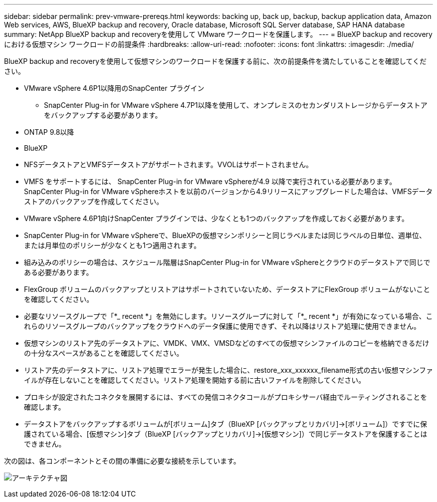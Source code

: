 ---
sidebar: sidebar 
permalink: prev-vmware-prereqs.html 
keywords: backing up, back up, backup, backup application data, Amazon Web services, AWS, BlueXP backup and recovery, Oracle database, Microsoft SQL Server database, SAP HANA database 
summary: NetApp BlueXP backup and recoveryを使用して VMware ワークロードを保護します。 
---
= BlueXP backup and recoveryにおける仮想マシン ワークロードの前提条件
:hardbreaks:
:allow-uri-read: 
:nofooter: 
:icons: font
:linkattrs: 
:imagesdir: ./media/


[role="lead"]
BlueXP backup and recoveryを使用して仮想マシンのワークロードを保護する前に、次の前提条件を満たしていることを確認してください。

* VMware vSphere 4.6P1以降用のSnapCenter プラグイン
+
** SnapCenter Plug-in for VMware vSphere 4.7P1以降を使用して、オンプレミスのセカンダリストレージからデータストアをバックアップする必要があります。


* ONTAP 9.8以降
* BlueXP
* NFSデータストアとVMFSデータストアがサポートされます。VVOLはサポートされません。
* VMFS をサポートするには、 SnapCenter Plug-in for VMware vSphereが4.9 以降で実行されている必要があります。SnapCenter Plug-in for VMware vSphereホストを以前のバージョンから4.9リリースにアップグレードした場合は、VMFSデータストアのバックアップを作成してください。
* VMware vSphere 4.6P1向けSnapCenter プラグインでは、少なくとも1つのバックアップを作成しておく必要があります。
* SnapCenter Plug-in for VMware vSphereで、BlueXPの仮想マシンポリシーと同じラベルまたは同じラベルの日単位、週単位、または月単位のポリシーが少なくとも1つ適用されます。
* 組み込みのポリシーの場合は、スケジュール階層はSnapCenter Plug-in for VMware vSphereとクラウドのデータストアで同じである必要があります。
* FlexGroup ボリュームのバックアップとリストアはサポートされていないため、データストアにFlexGroup ボリュームがないことを確認してください。
* 必要なリソースグループで「*_ recent *」を無効にします。リソースグループに対して「*_ recent *」が有効になっている場合、これらのリソースグループのバックアップをクラウドへのデータ保護に使用できず、それ以降はリストア処理に使用できません。
* 仮想マシンのリストア先のデータストアに、VMDK、VMX、VMSDなどのすべての仮想マシンファイルのコピーを格納できるだけの十分なスペースがあることを確認してください。
* リストア先のデータストアに、リストア処理でエラーが発生した場合に、restore_xxx_xxxxxx_filename形式の古い仮想マシンファイルが存在しないことを確認してください。リストア処理を開始する前に古いファイルを削除してください。
* プロキシが設定されたコネクタを展開するには、すべての発信コネクタコールがプロキシサーバ経由でルーティングされることを確認します。
* データストアをバックアップするボリュームが[ボリューム]タブ（BlueXP [バックアップとリカバリ]->[ボリューム]）ですでに保護されている場合、[仮想マシン]タブ（BlueXP [バックアップとリカバリ]->[仮想マシン]）で同じデータストアを保護することはできません。


次の図は、各コンポーネントとその間の準備に必要な接続を示しています。

image:cloud_backup_vm.png["アーキテクチャ図"]
